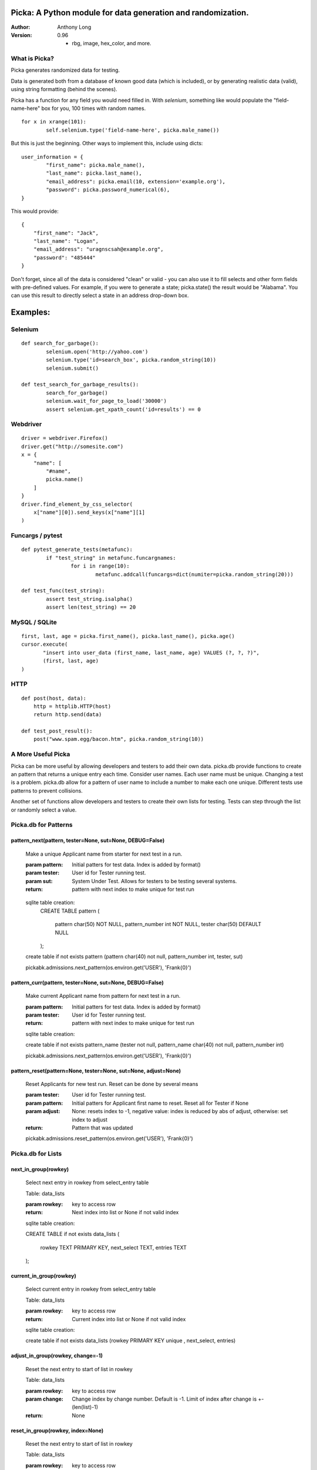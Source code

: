 Picka: A Python module for data generation and randomization.
-------------------------------------------------------------

:Author:
	Anthony Long

:Version:
	0.96
	
	- rbg, image, hex_color, and more.
    

What is Picka?
______________

Picka generates randomized data for testing. 

Data is generated both from a database of known good data (which is included), or by generating realistic data (valid), using string formatting (behind the scenes). 

Picka has a function for any field you would need filled in. With `selenium`, something like would populate the "field-name-here" 
box for you, 100 times with random names.

::

	for x in xrange(101):
		self.selenium.type('field-name-here', picka.male_name())

But this is just the beginning. Other ways to implement this, include using dicts:

::

	user_information = {
		"first_name": picka.male_name(),
		"last_name": picka.last_name(),
		"email_address": picka.email(10, extension='example.org'),
		"password": picka.password_numerical(6),
	}

This would provide:

::
    
    {
        "first_name": "Jack",
        "last_name": "Logan",
        "email_address": "uragnscsah@example.org",
        "password": "485444"
    }

Don't forget, since all of the data is considered "clean" or valid - you can also use it to fill selects and other form fields with pre-defined values. For example, if you were to generate a state; picka.state() the result would be "Alabama". You can use this result to directly select a state in an address drop-down box.


Examples:
---------

Selenium
________

::

	def search_for_garbage():
		selenium.open('http://yahoo.com')
		selenium.type('id=search_box', picka.random_string(10))
		selenium.submit()
	
	def test_search_for_garbage_results():
		search_for_garbage()
		selenium.wait_for_page_to_load('30000')
		assert selenium.get_xpath_count('id=results') == 0
	
Webdriver
_________

::

    driver = webdriver.Firefox()
    driver.get("http://somesite.com")
    x = {
        "name": [
            "#name",
            picka.name()
        ]
    }
    driver.find_element_by_css_selector(
        x["name"][0]).send_keys(x["name"][1]
    )
    
Funcargs / pytest
_________________

::

	def pytest_generate_tests(metafunc):
		if "test_string" in metafunc.funcargnames:
			for i in range(10):
				metafunc.addcall(funcargs=dict(numiter=picka.random_string(20)))
	
	def test_func(test_string):	
		assert test_string.isalpha()
		assert len(test_string) == 20


MySQL / SQLite
______________

::

    first, last, age = picka.first_name(), picka.last_name(), picka.age()
    cursor.execute(
	   "insert into user_data (first_name, last_name, age) VALUES (?, ?, ?)",
	   (first, last, age)
    )
    

HTTP
____

::

	def post(host, data):
	    http = httplib.HTTP(host)
	    return http.send(data)
	
	def test_post_result():
	    post("www.spam.egg/bacon.htm", picka.random_string(10))


A More Useful Picka
___________________
Picka can be more useful by allowing developers and testers to add their own data. picka.db
provide functions to create an pattern that returns a unique entry each time. Consider user
names. Each user name must be unique. Changing a test is a problem. picka.db allow for a
pattern of user name to include a number to make each one unique. Different tests use
patterns to prevent collisions.

Another set of functions allow developers and testers to create their own lists for testing.
Tests can step through the list or randomly select a value.

Picka.db for Patterns
_____________________

pattern_next(pattern, tester=None, sut=None, DEBUG=False)
^^^^^^^^^^^^^^^^^^^^^^^^^^^^^^^^^^^^^^^^^^^^^^^^^^^^^^^^^

    Make a unique Applicant name from starter for next test in a run.

    :param pattern: Initial patters for test data. Index is added by format()
    :param tester: User id for Tester running test.
    :param sut: System Under Test. Allows for testers to be testing several systems.
    :return: pattern with next index to make unique for test run

..

    sqlite table creation:
        CREATE TABLE pattern
        (
            pattern char(50) NOT NULL,
            pattern_number int NOT NULL,
            tester char(50) DEFAULT NULL
        );

    create table if not exists pattern (pattern char(40) not null, pattern_number int, tester, sut)

    pickabk.admissions.next_pattern(os.environ.get('USER'), 'Frank{0}')

pattern_curr(pattern, tester=None, sut=None, DEBUG=False)
^^^^^^^^^^^^^^^^^^^^^^^^^^^^^^^^^^^^^^^^^^^^^^^^^^^^^^^^^
    Make current Applicant name from pattern for next test in a run.

    :param pattern: Initial patters for test data. Index is added by format()
    :param tester: User id for Tester running test.
    :return: pattern with next index to make unique for test run

    sqlite table creation:

    create table if not exists pattern_name (tester not null, pattern_name char(40) not null, pattern_number int)

    pickabk.admissions.next_pattern(os.environ.get('USER'), 'Frank{0}')

pattern_reset(pattern=None, tester=None, sut=None, adjust=None)
^^^^^^^^^^^^^^^^^^^^^^^^^^^^^^^^^^^^^^^^^^^^^^^^^^^^^^^^^^^^^^^
    Reset Applicants for new test run. Reset can be done by several means

    :param tester: User id for Tester running test.
    :param pattern: Initial patters for Applicant first name to reset. Reset all for Tester if None
    :param adjust: None: resets index to -1, negative value: index is reduced by abs of adjust, otherwise: set index to adjust
    :return: Pattern that was updated

    pickabk.admissions.reset_pattern(os.environ.get('USER'), 'Frank{0}')

Picka.db for Lists
__________________


next_in_group(rowkey)
^^^^^^^^^^^^^^^^^^^^^
    Select next entry in rowkey from select_entry table

    Table: data_lists

    :param rowkey: key to access row
    :return: Next index into list or None if not valid index

    sqlite table creation:

    CREATE TABLE if not exists data_lists
    (
        rowkey TEXT PRIMARY KEY,
        next_select TEXT,
        entries TEXT
    );

current_in_group(rowkey)
^^^^^^^^^^^^^^^^^^^^^^^^^^^^^^^^^^^^^^^^^^^^^^^^^^^^^^^^^^^^^^^
    Select current entry in rowkey from select_entry table

    Table: data_lists

    :param rowkey: key to access row
    :return: Current index into list or None if not valid index

    sqlite table creation:

    create table if not exists data_lists (rowkey PRIMARY KEY unique , next_select, entries)

adjust_in_group(rowkey, change=-1)
^^^^^^^^^^^^^^^^^^^^^^^^^^^^^^^^^^^^^^^^^^^^^^^^^^^^^^^^^^^^^^^
    Reset the next entry to start of list in rowkey

    Table: data_lists

    :param rowkey: key to access row
    :param change: Change index by change number. Default is -1. Limit of index after change is +-(len(list)-1)
    :return: None

reset_in_group(rowkey, index=None)
^^^^^^^^^^^^^^^^^^^^^^^^^^^^^^^^^^^^^^^^^^^^^^^^^^^^^^^^^^^^^^^
    Reset the next entry to start of list in rowkey

    Table: data_lists

    :param rowkey: key to access row
    :param index: Set index to specific value. None decrease index by 1, min zero. No check on range and can be broken
    :return:

load_in_group(rowkey, entries)
^^^^^^^^^^^^^^^^^^^^^^^^^^^^^^^^^^^^^^^^^^^^^^^^^^^^^^^^^^^^^^^
    Initialize rowkey with entries.

    Table: data_lists

    :param rowkey: key to access row
    :param entries: new list for rowkey. reset row to give first entry
    :return:


dump_in_group(rowkey)
^^^^^^^^^^^^^^^^^^^^^^^^^^^^^^^^^^^^^^^^^^^^^^^^^^^^^^^^^^^^^^^
    Dump rowkey with index, entries.

    Table: data_lists

    :param rowkey: key to access row
    :return: (index, list of entries)

get_in_group(rowkey, select=None)
^^^^^^^^^^^^^^^^^^^^^^^^^^^^^^^^^^^^^^^^^^^^^^^^^^^^^^^^^^^^^^^
    Initialize rowkey with entries.

    Table: data_lists

    :param rowkey: key to access row
    :param select: List of elements to return from entry in table. None or empty returns entire list
    :return: get index and entries from rowkey, if select is used: [0, selected]

